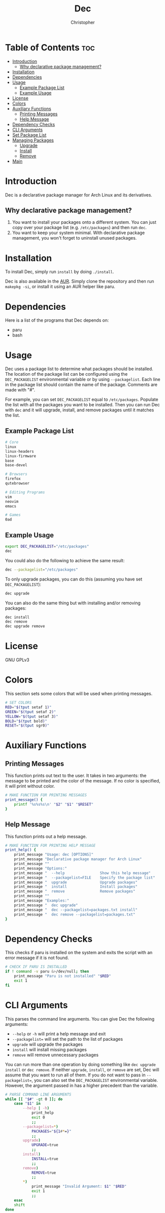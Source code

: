 #+title: Dec
#+author: Christopher
#+property: header-args :tangle dec :shebang "#!/bin/bash"
#+export_file_name: README
#+auto_tangle: t

* Table of Contents :toc:
- [[#introduction][Introduction]]
  - [[#why-declarative-package-management][Why declarative package management?]]
- [[#installation][Installation]]
- [[#dependencies][Dependencies]]
- [[#usage][Usage]]
  - [[#example-package-list][Example Package List]]
  - [[#example-usage][Example Usage]]
- [[#license][License]]
- [[#colors][Colors]]
- [[#auxiliary-functions][Auxiliary Functions]]
  - [[#printing-messages][Printing Messages]]
  - [[#help-message][Help Message]]
- [[#dependency-checks][Dependency Checks]]
- [[#cli-arguments][CLI Arguments]]
- [[#set-package-list][Set Package List]]
- [[#managing-packages][Managing Packages]]
  - [[#upgrade][Upgrade]]
  - [[#install][Install]]
  - [[#remove][Remove]]
- [[#main][Main]]

* Introduction
Dec is a declarative package manager for Arch Linux and its derivatives.

** Why declarative package management?
1. You want to install your packages onto a different system. You can just copy over your package list (e.g. =/etc/packages=) and then run ~dec~.
2. You want to keep your system minimal. With declarative package management, you won't forget to uninstall unused packages.

* Installation
To install Dec, simply run =install= by doing ~./install~.

Dec is also available in the [[https://aur.archlinux.org/packages/dec][AUR]]. Simply clone the repository and then run ~makepkg -si~, or install it using an AUR helper like paru.

* Dependencies
Here is a list of the programs that Dec depends on:

- paru
- bash

* Usage
Dec uses a package list to determine what packages should be installed. The location of the package list can be configured using the =DEC_PACKAGELIST= environmental variable or by using ~--packagelist~. Each line in the package list should contain the name of the package. Comments are made with "#".

For example, you can set =DEC_PACKAGELIST= equal to =/etc/packages=. Populate the list with all the packages you want to be installed. Then you can run Dec with ~dec~ and it will upgrade, install, and remove packages until it matches the list.

** Example Package List
#+begin_src sh :tangle no
# Core
linux
linux-headers
linux-firmware
base
base-devel

# Browsers
firefox
qutebrowser

# Editing Programs
vim
neovim
emacs

# Games
0ad
#+end_src

** Example Usage
#+begin_src sh :tangle no
export DEC_PACKAGELIST="/etc/packages"
dec
#+end_src

You could also do the following to achieve the same result:

#+begin_src sh :tangle no
dec --packagelist="/etc/packages"
#+end_src

To only upgrade packages, you can do this (assuming you have set =DEC_PACKAGELIST=):

#+begin_src sh :tangle no
dec upgrade
#+end_src

You can also do the same thing but with installing and/or removing packages:

#+begin_src sh :tangle no
dec install
dec remove
dec upgrade remove
#+end_src

* License
GNU GPLv3

* Colors
This section sets some colors that will be used when printing messages.

#+begin_src sh
# SET COLORS
RED="$(tput setaf 1)"
GREEN="$(tput setaf 2)"
YELLOW="$(tput setaf 3)"
BOLD="$(tput bold)"
RESET="$(tput sgr0)"
#+end_src

* Auxiliary Functions
** Printing Messages
This function prints out text to the user. It takes in two arguments: the message to be printed and the color of the message. If no color is specified, it will print without color.

#+begin_src sh
# MAKE FUNCTION FOR PRINTING MESSAGES
print_message() {
    printf '%s%s%s\n' "$2" "$1" "$RESET"
}
#+end_src

** Help Message
This function prints out a help message.

#+begin_src sh
# MAKE FUNCTION FOR PRINTING HELP MESSAGE
print_help() {
    print_message "Usage: dec [OPTIONS]"                                "$GREEN"
    print_message "Declarative package manager for Arch Linux"          "$GREEN"
    print_message ""                                                    "$GREEN"
    print_message "Options:"                                            "$GREEN"
    print_message "  --help                Show this help message"      "$GREEN"
    print_message "  --packagelist=FILE    Specify the package list"    "$GREEN"
    print_message "  upgrade               Upgrade packages"            "$GREEN"
    print_message "  install               Install packages"            "$GREEN"
    print_message "  remove                Remove packages"             "$GREEN"
    print_message ""                                                    "$GREEN"
    print_message "Examples:"                                           "$GREEN"
    print_message "  dec upgrade"                                       "$GREEN"
    print_message "  dec --packagelist=packages.txt install"            "$GREEN"
    print_message "  dec remove --packagelist=packages.txt"             "$GREEN"
}
#+end_src

* Dependency Checks
This checks if paru is installed on the system and exits the script with an error message if it is not found.

#+begin_src sh
# CHECK IF PARU IS INSTALLED
if ! command -v paru &>/dev/null; then
    print_message "Paru is not installed" "$RED"
    exit 1
fi
#+end_src

* CLI Arguments
This parses the command line arguments. You can give Dec the following arguments:

- ~--help~ or ~-h~ will print a help message and exit
- ~--packagelist=~ will set the path to the list of packages
- ~upgrade~ will upgrade the packages
- ~install~ will install missing packages
- ~remove~ will remove unnecessary packages

You can run more than one operation by doing something like ~dec upgrade install~ or ~dec remove~. If neither ~upgrade~, ~install~, or ~remove~ are set, Dec will assume that you want to run all of them. If you do not want to pass in ~--packagelist=~, you can also set the =DEC_PACKAGELIST= environmental variable. However, the argument passed in has a higher precedent than the variable.

#+begin_src sh
# PARSE COMMAND LINE ARGUMENTS
while [[ "$#" -gt 0 ]]; do
    case "$1" in
        --help | -h)
            print_help
            exit 0
            ;;
        --packagelist=*)
            PACKAGES="${1#*=}"
            ;;
        upgrade)
            UPGRADE=true
            ;;
        install)
            INSTALL=true
            ;;
        remove)
            REMOVE=true
            ;;
        ,*)
            print_message "Invalid Argument: $1" "$RED"
            exit 1
            ;;
    esac
    shift
done
#+end_src

* Set Package List
This section handles the ~--packagelist=~ argument from the [[#cli-arguments][previous]] section. As mentioned before, Dec will first check for the path as an argument, and then it will look for the =DEC_PACKAGELIST= environmental variable if it is not provided.

#+begin_src sh
# SET PACKAGE LIST IF NOT PROVIDED
if [[ ! -v PACKAGES ]]; then
    if [[ -v DEC_PACKAGELIST ]]; then
        PACKAGES="$DEC_PACKAGELIST"
    else
        print_message "No list of packages specified" "$RED"
        print_message "You can specify one by using --packagelist= or by setting DEC_PACKAGELIST" "$RED"
        exit 1
    fi
fi
#+end_src

* Managing Packages
This section will create the functions that allow Dec to upgrade, install, and remove packages.

** Upgrade
This function will upgrade packages on the system. It checks for which packages can be upgraded and then prompts the user to upgrade them.

#+begin_src sh
# DEFINE FUNCTIONS FOR UPGRADING, INSTALLING, AND REMOVING PACKAGES
upgrade() {
    print_message "[[ Upgrading packages ]]" "${YELLOW}${BOLD}"
    print_message "* paru -Syu" "$GREEN"
    paru -Syu
}
#+end_src

** Install
This function will install packages specified in the package list. It first checks for what packages are missing and then prompts the user to install them.

*NOTE:* This time the functions uses ~paru -Qqe~ so that it doesn't try to install packages that are already installed but are dependencies of another package.

#+begin_src sh
install() {
    print_message "[[ Installing packages ]]" "${YELLOW}${BOLD}"
    TOINSTALL="$(diff --new-line-format="" --unchanged-line-format="" <(sort -u "$PACKAGES" | sed -e 's/#.*//g' -e '/^$/d') <(paru -Qqe | sort -u) | tr "\n" " ")"
    if [[ -n "$TOINSTALL" ]]; then
        print_message "* paru -S --asexplicit $TOINSTALL" "$GREEN"
        read -rp "$(print_message "About to run above command. Continue? [Y/n] " "$GREEN")" installresult
        case "$installresult" in
            Y | y | "")
                paru -S --asexplicit $TOINSTALL
                ;;
            ,*)
                return 1
                ;;
        esac
    else
        print_message "No packages need to be installed" "$GREEN"
    fi
}
#+end_src

** Remove
This function will remove packages that are not specified in the package list. It first checks what packages are installed that are not specified in the list and then prompts the user to remove them.

*NOTE:* This time the function uses ~paru -Qqett~ so that it doesn't try to uninstall packages that are dependencies of another package.

#+begin_src sh
remove() {
    print_message "[[ Removing packages ]]" "${YELLOW}${BOLD}"
    TOREMOVE="$(diff --new-line-format="" --unchanged-line-format="" <(paru -Qqett | sort -u) <(sort -u "$PACKAGES" | sed -e 's/#.*//g' -e '/^$/d') | tr "\n" " ")"
    if [[ -n "$TOREMOVE" ]]; then
        print_message "* paru -D --asdeps $TOREMOVE" "$GREEN"
        read -rp "$(print_message "About to run above command. Continue? [Y/n] " "$GREEN")" removeresult
        case "$removeresult" in
            Y | y | "")
                paru -D --asdeps $TOREMOVE
                paru --clean
                ;;
            ,*)
                return 1
                ;;
        esac
    else
        print_message "No packages need to be removed" "$GREEN"
    fi
}
#+end_src

* Main
This is the main part of the program where it handles how the arguments are dealt with. It first upgrades the system if it is specified. Then it installs missing packages if it is specified. Lastly, it will remove packages that are not in the package list if the user specifies. If no arguments are provided, it will run all of them.

#+begin_src sh
# UPGRADE PACKAGES IF SPECIFIED
if [[ "$UPGRADE" ]]; then
    upgrade
fi

# INSTALL PACKAGES IF SPECIFIED
if [[ "$INSTALL" ]]; then
    install
fi

# REMOVE PACKAGES IF SPECIFIED
if [[ "$REMOVE" ]]; then
    remove
fi

# UPGRADE, INSTALL, AND REMOVE PACKAES IF NO ACTION IS SPECIFIED
if [[ ! "$UPGRADE" ]] && [[ ! "$INSTALL" ]] && [[ ! "$REMOVE" ]]; then
    upgrade
    install
    remove
fi
#+end_src

# Local Variables:
# eval: (add-to-list 'after-save-hook 'org-org-export-to-org)
# End:
